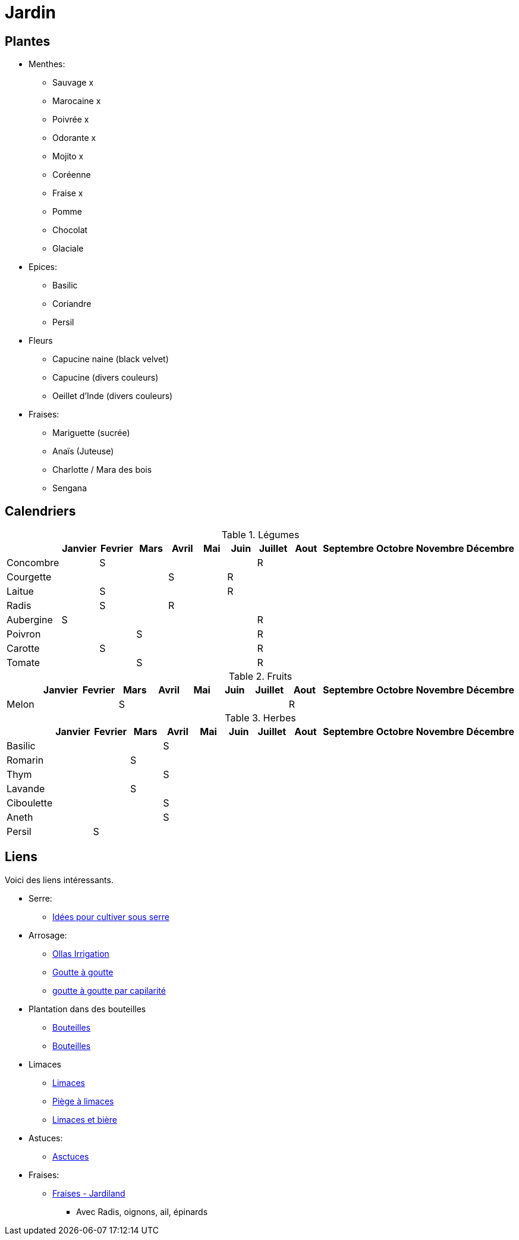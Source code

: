= Jardin
:hardbreaks:

== Plantes

* Menthes:
** Sauvage x
** Marocaine x
** Poivrée x
** Odorante x
** Mojito x
** Coréenne
** Fraise x
** Pomme
** Chocolat
** Glaciale

* Epices:
** Basilic
** Coriandre
** Persil

* Fleurs
** Capucine naine (black velvet)
** Capucine (divers couleurs)
** Oeillet d'Inde (divers couleurs)

* Fraises:
** Mariguette (sucrée)
** Anaïs (Juteuse)
** Charlotte / Mara des bois
** Sengana 

== Calendriers

.Légumes
[cols="1,1,1,1,1,1,1,1,1,1,1,1,1"]
|===
|

|Janvier
|Fevrier
|Mars
|Avril
|Mai
|Juin
|Juillet
|Aout
|Septembre
|Octobre
|Novembre
|Décembre

|Concombre  |   | S |   |   |   |   | R |   |   |   |   |
|Courgette  |   |   |   | S |   | R |   |   |   |   |   |

|Laitue     |   | S |   |   |   | R |   |   |   |   |   |
|Radis      |   | S |   | R |   |   |   |   |   |   |   |
|Aubergine  | S |   |   |   |   |   | R |   |   |   |   |
|Poivron    |   |   | S |   |   |   | R |   |   |   |   |
|Carotte    |   | S |   |   |   |   | R |   |   |   |   |
|Tomate     |   |   | S |   |   |   | R |   |   |   |   |
|===

.Fruits
[cols="1,1,1,1,1,1,1,1,1,1,1,1,1"]
|===
|

|Janvier
|Fevrier
|Mars
|Avril
|Mai
|Juin
|Juillet
|Aout
|Septembre
|Octobre
|Novembre
|Décembre

|Melon      |   |   | S |   |   |   |   | R |   |   |   |
|===

.Herbes
[cols="1,1,1,1,1,1,1,1,1,1,1,1,1"]
|===
|

|Janvier
|Fevrier
|Mars
|Avril
|Mai
|Juin
|Juillet
|Aout
|Septembre
|Octobre
|Novembre
|Décembre

|Basilic    |   |   |   | S |   |   |   |   |   |   |   |
|Romarin    |   |   | S |   |   |   |   |   |   |   |   |
|Thym       |   |   |   | S |   |   |   |   |   |   |   |
|Lavande    |   |   | S |   |   |   |   |   |   |   |   |
|Ciboulette |   |   |   | S |   |   |   |   |   |   |   |
|Aneth      |   |   |   | S |   |   |   |   |   |   |   |
|Persil     |   | S |   |   |   |   |   |   |   |   |   |
|===

== Liens

Voici des liens intéressants.

* Serre:
** link:https://www.truffaut.com/4-idees-pour-cultiver-sous-serre.html[Idées pour cultiver sous serre]

* Arrosage:
** link:https://www.instructables.com/DIY-Low-Cost-Floating-Valve-for-Low-Tech-Irrigatio[Ollas Irrigation]
** link:https://fr.wikihow.com/fabriquer-un-goutte-%C3%A0-goutte-%C3%A0-partir-d%27une-bouteille-en-plastique[Goutte à goutte]
** link:https://www.gardening4joy.com/diy-wick-watering-system/[goutte à goutte par capilarité]

* Plantation dans des bouteilles
** link:https://www.build-green.fr/recycler-des-bouteilles-plastiques-en-mur-vegetal[Bouteilles]
** link:https://www.lastucerie.fr/jardin-vertical-bouteilles/[Bouteilles]

* Limaces
** link:https://www.youtube.com/watch?v=_9IgT-DyE4Q[Limaces]
** link:http://lesanctuairedesherissons.eu/herisson/piegegranule.html[Piège à limaces]
** link:https://plandejardin-jardinbiologique.com/limace-piege-biologique.html[Limaces et bière]

* Astuces:
** link:https://www.trucsetbricolages.com/trucs-et-astuces/culture-des-plantes-6-astuces-intelligentes[Asctuces]

* Fraises:
** link:https://www.jardiland.com/conseils-idees/10-meilleurs-fraisiers-a-cultiver-se-regaler-cette-annee[Fraises - Jardiland]
*** Avec Radis, oignons, ail, épinards